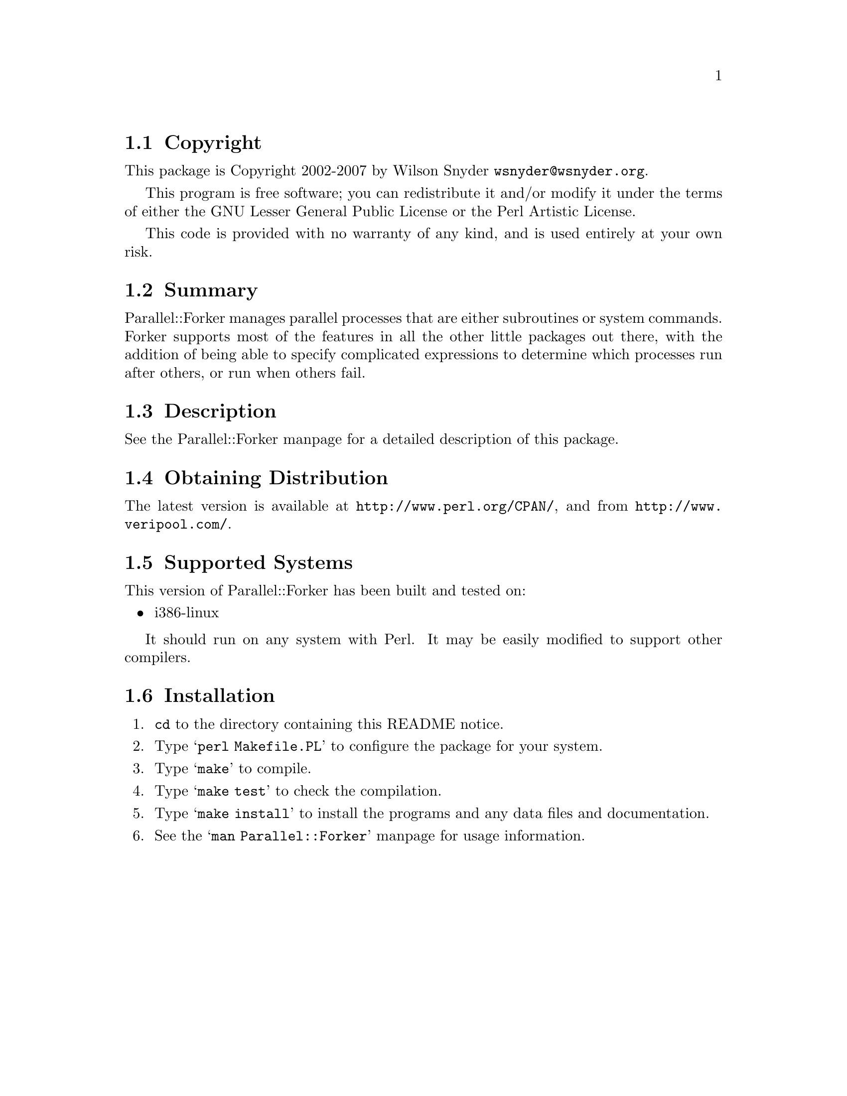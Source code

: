 \input texinfo @c -*-texinfo-*-
@c $Id$
@c %**start of header
@setfilename readme.info
@settitle Perl Parallel::Forker Installation
@c %**end of header

@c DESCRIPTION: TexInfo: DOCUMENT source run through texinfo to produce README file
@c Use 'make README' to produce the output file
@c Before release, run C-u C-c C-u C-a (texinfo-all-menus-update)

@node Top, Copyright, (dir), (dir)
@chapter Parallel::Forker

This is the Parallel::Forker Package.

@menu
* Copyright::                   
* Summary::                     
* Description::                 
* Obtaining Distribution::      
* Supported Systems::           
* Installation::                
@end menu

@node Copyright, Summary, Top, Top
@section Copyright

This package is Copyright 2002-2007 by Wilson Snyder @email{wsnyder@@wsnyder.org}.

This program is free software; you can redistribute it and/or modify
it under the terms of either the GNU Lesser General Public License or
the Perl Artistic License.

This code is provided with no warranty of any kind, and is used entirely at
your own risk.

@node Summary, Description, Copyright, Top
@section Summary

Parallel::Forker manages parallel processes that are either subroutines or
system commands.  Forker supports most of the features in all the other
little packages out there, with the addition of being able to specify
complicated expressions to determine which processes run after others, or
run when others fail.

@node Description, Obtaining Distribution, Summary, Top
@section Description

See the Parallel::Forker manpage for a detailed description of this package.

@node Obtaining Distribution, Supported Systems, Description, Top
@section Obtaining Distribution

The latest version is available at @uref{http://www.perl.org/CPAN/},
and from @uref{http://www.veripool.com/}.

@node Supported Systems, Installation, Obtaining Distribution, Top
@section Supported Systems

This version of Parallel::Forker has been built and tested on:

@itemize @bullet
@item i386-linux
@end itemize

It should run on any system with Perl.  It may be easily modified to
support other compilers.

@node Installation,  , Supported Systems, Top
@section Installation

@enumerate
@item
@code{cd} to the directory containing this README notice.

@item
Type @samp{perl Makefile.PL} to configure the package for your system.

@item
Type @samp{make} to compile.

@item
Type @samp{make test} to check the compilation.

@item
Type @samp{make install} to install the programs and any data files and
documentation.

@item
See the @samp{man Parallel::Forker} manpage for usage information.

@end enumerate


